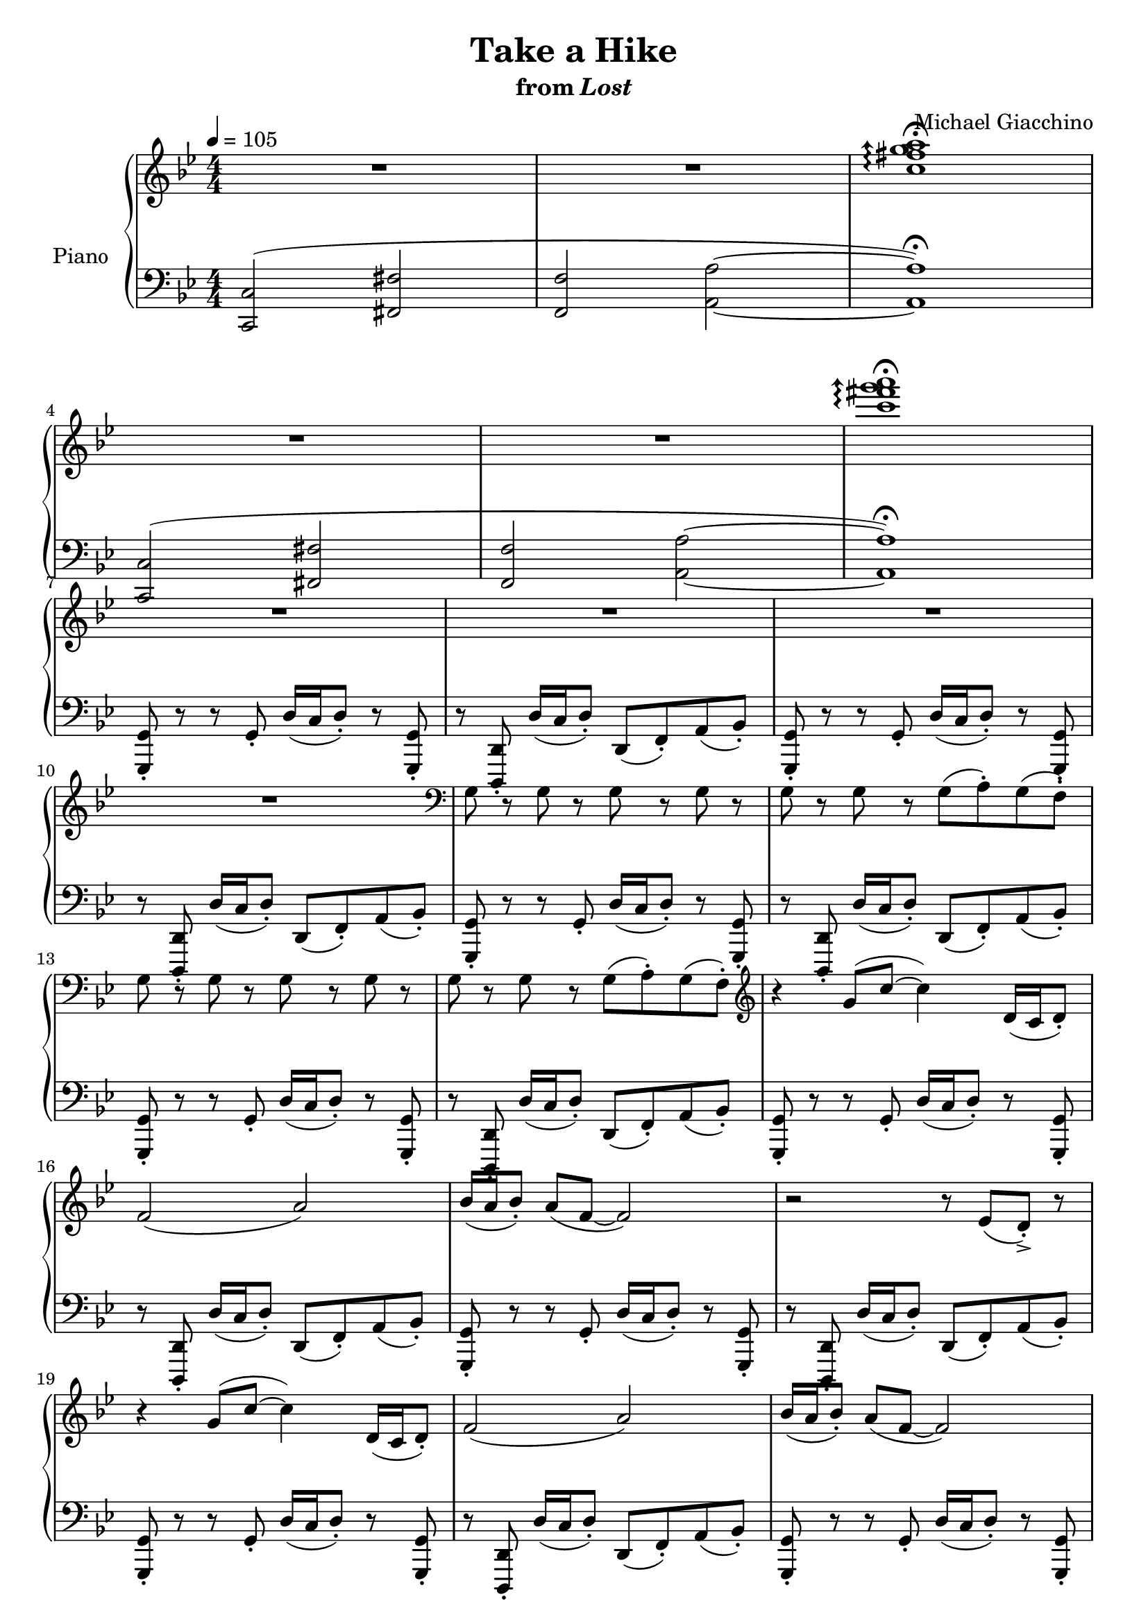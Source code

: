 \version "2.12.2"

\header {
  title = "Take a Hike"
  subtitle = \markup { "from" \italic "Lost" }
  composer = "Michael Giacchino"
}

global = {
  \tempo 4 = 105
  \key bes \major
  \time 4/4
  \numericTimeSignature
}

upper = \relative c'' {
  \clef treble
  R1*2
  \arpeggioArrowUp
  <c fis g a>1\arpeggio\fermata
  \break

  R1*2
  <c' fis g a>1\arpeggio\fermata
  \break

  R1*3
  \break

  R1
  \clef bass
  g,,8 r g r g r g r
  g r g r g( a\staccato) g( f\staccato)
  \break

  g r g r g r g r
  g r g r g( a\staccato) g( f\staccato)
  \clef treble
  r4 g'8( c~ c4) d,16( c d8\staccato)
  \break

  f2( a)
  bes16( a bes8\staccato) a( f~ f2)
  r2 r8 es( d->\staccato) r8
  \break

  r4 g8( c~ c4) d,16( c d8\staccato)
  f2( a)
  bes16( a bes8\staccato) a( f~ f2)
  \break

  r2 r8 es( d->\staccato) r8
  r4 g8( c~ c4) d16( c d8\staccato)
  bes2( es)
  \break

  d16( c d8\staccato) c a~ a2
  r2 r8 es'( d->\staccato) r8
  r4 g,8( c~ c4) d16( c d8\staccato)
  \break

  bes2 es8( f4.)
  d16( c d8\staccato) c g'~ g2
  r2 r8 <as as'>8( <g g'>->\staccato) r8
  \break

  R1*2
  \tempo 4 = 80
  c,,8( g'4 c,8 es4 g)
  \break

  c,8( g'4 c,8 es4 g)
  c,8( g'4 c,8 es4 g)
  c,8( g'4 c,8 es4 g)
  \break

  <c es g>1~
  <c es g>
  <b d g>~
  \break

  <b d g>
  <c es g>~
  <c es g>
  \break

  <a c f>
  \clef bass
  <f,,, f'>
  \clef treble
  \arpeggioNormal
  \override TextScript #'font-size = #-2
  <c''''' des es fes>\arpeggio^\markup { \italic "(very quietly... L.H. still same dynamic)" }
  \break

  \times 2/3 { <c des es fes>4( <b c d es> <ais b cis d> } <gis a bis cis>2)
  <g, g'>1
  <a a'>
  \break

  <c c'>
  <as as'>
  <c c'>
  \break

  <d d'>
  <g g'>
  <fis fis'>
  \break

  <c c'>8( <g' g'>4 <c, c'>8 <es es'>4 <g g'>)
  <c, c'>8( <g' g'>4 <c, c'>8 <es es'>4 <g g'>)
  <c, c'>8( <g' g'>4 <c, c'>8 <es es'>4 <g g'>)
  \break

  <c, c'>8( <g' g'>4 <c, c'>8 <es es'>4 <g g'>)
  <c, c'>8( <g' g'>4 <c, c'>8 <es es'>4 <g g'>)
  <c, c'>8( <g' g'>4 <c, c'>8 <es es'>4 <g g'>)
  \break

  <c, c'>8( <g' g'>4 <c, c'>8 <es es'>4 <g g'>)
  <c, c'>8( <g' g'>4 <c, c'>8 <es es'>4 <g g'>)
  R1
  \bar "||"
  \key c \minor
  \break

  R1-"poco accel. to end"
  R1*3
  c,,8 r c r c r c r
  c r c r c( d-.) c( bes-.)
  \break

  c r c r c r c r
  c r c r c( d-.) c( bes-.)
  r4 <c' c'>8( <f f'>~ <f f'>4) <g, g'>16( <f f'> <g g'>8-.)
  \break

  <bes bes'>2( <d d'>)
  <es es'>16( <d d'> <es es'>8-.) <d d'>8( <bes bes'>~ <bes bes'>2)
  r2 r8 <as as'>( <g g'>->-.) r8
  \break

  r4 <c c'>8( <f f'>~ <f f'>4) <g g'>16( <f f'> <g g'>8-.)
  <es es'>2( <as as'>)
  <g g'>16( <f f'> <g g'>8-.) <f f'>( <d d'>~ <d d'>2)
  \break

  r2 r8 <as' as'>( <g g'>-.->) r8
  r4 <c, c'>8( <f f'>~ <f f'>4) <g g'>16( <f f'> <g g'>8-.)
  <es es'>2 <as as'>8( <bes bes'>4.)
  \break

  <g g'>16( <f f'> <g g'>8-.) <f f'> <c' c'>~ <c c'>2
  r2 r8 <des, des'>-.-> <c c'>-.-> r8
  R1
  \bar "|."
}

lower = \relative c, {
  \clef bass
  <c c'>2(
  <fis fis'>
  <f f'>
  <a a'>~
  <a a'>1\fermata)

  <c, c'>2(
  <fis fis'>
  <f f'>
  <a a'>~
  <a a'>1\fermata)

  <g, g'>8\staccato r8 r8 g'\staccato d'16( c d8\staccato) r8 <g,, g'>\staccato
  r8 <d d'>\staccato d''16( c d8\staccato) d,( f\staccato) a( bes\staccato)
  <g, g'>\staccato r8 r8 g'\staccato d'16( c d8\staccato) r8 <g,, g'>\staccato

  r8 <d d'>\staccato d''16( c d8\staccato) d,( f\staccato) a( bes\staccato)
  <g, g'>\staccato r8 r8 g'\staccato d'16( c d8\staccato) r8 <g,, g'>\staccato
  r8 <d d'>\staccato d''16( c d8\staccato) d,( f\staccato) a( bes\staccato)

  <g, g'>\staccato r8 r8 g'\staccato d'16( c d8\staccato) r8 <g,, g'>\staccato
  r8 <d d'>\staccato d''16( c d8\staccato) d,( f\staccato) a( bes\staccato)
  <g, g'>\staccato r8 r8 g'\staccato d'16( c d8\staccato) r8 <g,, g'>\staccato

  r8 <d d'>\staccato d''16( c d8\staccato) d,( f\staccato) a( bes\staccato)
  <g, g'>\staccato r8 r8 g'\staccato d'16( c d8\staccato) r8 <g,, g'>\staccato
  r8 <d d'>\staccato d''16( c d8\staccato) d,( f\staccato) a( bes\staccato)

  <g, g'>\staccato r8 r8 g'\staccato d'16( c d8\staccato) r8 <g,, g'>\staccato
  r8 <d d'>\staccato d''16( c d8\staccato) d,( f\staccato) a( bes\staccato)
  <g, g'>\staccato r8 r8 g'\staccato d'16( c d8\staccato) r8 <g,, g'>\staccato

  r8 <d d'>\staccato d''16( c d8\staccato) d,( f\staccato) a( bes\staccato)
  <g, g'>\staccato r8 r8 g'\staccato d'16( c d8\staccato) r8 <g,, g'>\staccato
  r8 <d d'>\staccato d''16( c d8\staccato) d,( f\staccato) a( bes\staccato)

  <g, g'>\staccato r8 r8 g'\staccato d'16( c d8\staccato) r8 <g,, g'>\staccato
  r8 <d d'>\staccato d''16( c d8\staccato) d,( f\staccato) a( bes\staccato)
  <g, g'>\staccato r8 r8 g'\staccato d'16( c d8\staccato) r8 <g,, g'>\staccato

  r8 <d d'>\staccato d''16( c d8\staccato) d,( f\staccato) a( bes\staccato)
  <g, g'>\staccato r8 r8 g'\staccato d'16( c d8\staccato) r8 <g,, g'>\staccato
  r8 <d d'>\staccato d''16( c d8\staccato) <d,, d'>\staccato <f f'>\staccato <a a'>\staccato <bes bes'>\staccato

  <g g'>1
  <<
    { g' }
  \\
    { es2 d }
  >>
  <c, c'>1~

  <c c'>
  <c c'>~
  <c c'>
  \clef treble

  <<
    {
      c'''8( g'4 c,8 es4 g)
      c,8( g'4 c,8 es4 g)
      c,8( g'4 c,8 es4 g)
      c,8( g'4 c,8 es4 g)
      c,8( g'4 c,8 es4 g)
      c,8( g'4 c,8 es4 g)
      c,8( g'4 c,8 es4 g)
      c,8( g'4 c,8 es4 g)
      c,8( g'4 c,8 es4 g)
    }
  \\
    {
      es,1 es es es es es es es
    }
  >>

  c'8( g'4 c,8 es4 g)
  c,8( g'4 c,8 es4 g)
  c,8( g'4 c,8 es4 g)

  c,8( g'4 c,8 es4 g)
  c,8( g'4 c,8 es4 g)
  c,8( g'4 c,8 es4 g)

  c,8( g'4 c,8 es4 g)
  c,8( g'4 c,8 es4 g)
  c,8( g'4 c,8 es4 g)
  \clef bass

  <<
    {
      <c,, e g>1~
      <c e g>
      <d g b>~

      <d g b>
      <c es g c>
      <es g c es>

      <f a c f>~
      <f a c f>
      s1
    }
  \\
    {
      s1
      <c,, c'>
      s1

      <g' g'>
      s1
      r2 <c, c'>

      s1
      <f f'>
      <c c'>^\fermata
    }
  >>

  c'8-. r4 c8-. g'16( f g8-.) r8 c,-.
  r8 g8-. g'16( f g8-.) g,8( bes-.) d( es-.)
  c-. r4 c8-. g'16( f g8-.) r8 c,-.

  r8 g8-. g'16( f g8-.) g,8( bes-.) d( es-.)
  c-. r4 c8-. g'16( f g8-.) r8 c,-.
  r8 g8-. g'16( f g8-.) g,8( bes-.) d( es-.)

  c-. r4 c8-. g'16( f g8-.) r8 c,-.
  r8 g8-. g'16( f g8-.) g,8( bes-.) d( es-.)
  c-. r4 c8-. g'16( f g8-.) r8 c,-.

  r8 g8-. g'16( f g8-.) g,8( bes-.) d( es-.)
  c-. r4 c8-. g'16( f g8-.) r8 c,-.
  r8 g8-. g'16( f g8-.) g,8( bes-.) d( es-.)

  c-. r4 c8-. g'16( f g8-.) r8 c,-.
  r8 g8-. g'16( f g8-.) g,8( bes-.) d( es-.)
  c-. r4 c8-. g'16( f g8-.) r8 c,-.

  r8 g8-. g'16( f g8-.) g,8( bes-.) d( es-.)
  c-. r4 c8-. g'16( f g8-.) r8 c,-.
  r8 g8-. g'16( f g8-.) g,8( bes-.) d( es-.)

  c-. r4 c8-. g'16( f g8-.) r8 c,-.
  r8 g8-. g'16( f g8-.) r8 <des, des'>-.-> <c c'>-.-> r8
  <c c'>1->\fermata
}

dynamics = {
  s32 s32*30\p s32
  s1*5
  s32 s32*30\mf s32
  s1*22
  s8*7 s8\ff
  s32*6-"rit." s32*57\> s32\!
  s32 s32*30\mp s32
  s1*11
  s32 s32*30\pp s32
  s1
  s32 s32*30\p s32
  s1*6
  s32 s32*29\< s32\! s32
  s32 s32*30\mf s32
  s1*3
  s32 s32*61\< s32\! s32
  s32 s32*30\ff s32
  s32 s32*29\> s32\! s32
  s32 s32*30\p s32
  s32 s32*30-\markup { \dynamic "p" "cresc. poco a poco"} s32
  s1*19
  s32*2 s32*29\fff s32
}

pedal = {
}

\score {
  \new PianoStaff = "PianoStaff_pf" <<
    \set PianoStaff.instrumentName = #"Piano"
    \new Staff = "Staff_pfUpper" << \global \upper >>
    \new Dynamics = "Dynamics_pf" \dynamics
    \new Staff = "Staff_pfLower" << \global \lower >>
    \new Dynamics = "pedal" \pedal
  >>

  \layout {
    % define Dynamics context
    \context {
      \type "Engraver_group"
      \name Dynamics
      \alias Voice
      \consists "Output_property_engraver"
      \consists "Piano_pedal_engraver"
      \consists "Script_engraver"
      \consists "New_dynamic_engraver"
      \consists "Dynamic_align_engraver"
      \consists "Text_engraver"
      \consists "Skip_event_swallow_translator"
      \consists "Axis_group_engraver"

      pedalSustainStrings = #'("Ped." "*Ped." "*")
      pedalUnaCordaStrings = #'("una corda" "" "tre corde")
      \override DynamicLineSpanner #'Y-offset = #0
      \override TextScript #'font-shape = #'italic
      \override VerticalAxisGroup #'minimum-Y-extent = #'(-1 . 1)
    }
    % modify PianoStaff context to accept Dynamics context
    \context {
      \PianoStaff
      \accepts Dynamics
    }
  }
}

\score {
  \unfoldRepeats {
    \new PianoStaff = "PianoStaff_pf" <<
      \new Staff = "Staff_pfUpper" << \global \upper \dynamics \pedal >>
      \new Staff = "Staff_pfLower" << \global \lower \dynamics \pedal >>
    >>
  }
  \midi {
    % the following is a workaround to prevent multiple voices from being
    % lumped into the same channel, which would inhibit overlapping notes
    \context {
      \Staff \remove "Staff_performer"
    }
    \context {
      \Voice \consists "Staff_performer"
    }
  }
}
